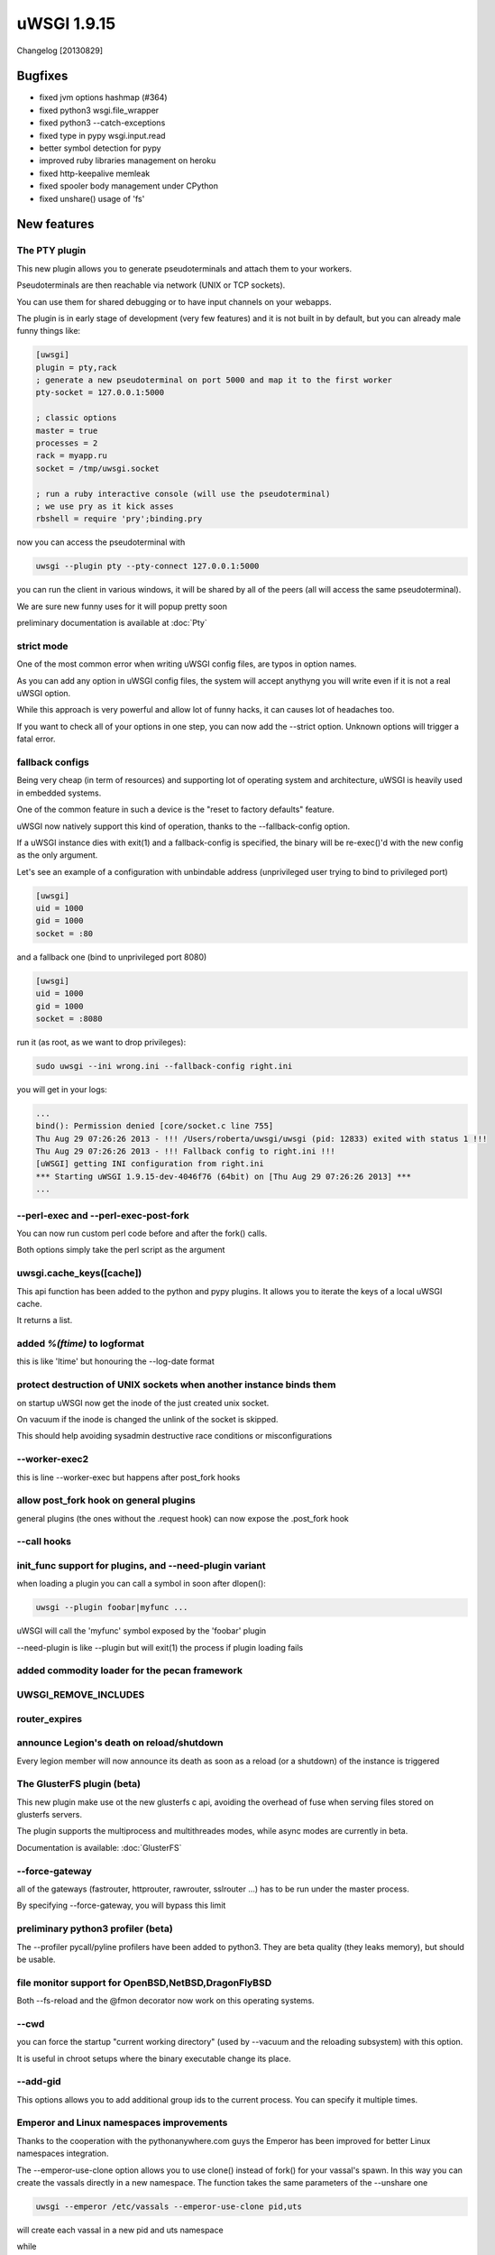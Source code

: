 uWSGI 1.9.15
============

Changelog [20130829]

Bugfixes
^^^^^^^^

* fixed jvm options hashmap (#364)
* fixed python3 wsgi.file_wrapper
* fixed python3 --catch-exceptions
* fixed type in pypy wsgi.input.read
* better symbol detection for pypy
* improved ruby libraries management on heroku
* fixed http-keepalive memleak
* fixed spooler body management under CPython
* fixed unshare() usage of 'fs'



New features
^^^^^^^^^^^^

The PTY plugin
**************

This new plugin allows you to generate pseudoterminals and attach them to your workers.

Pseudoterminals are then reachable via network (UNIX or TCP sockets).

You can use them for shared debugging or to have input channels on your webapps.

The plugin is in early stage of development (very few features) and it is not built in by default, but you can already male funny things like:

.. code-block:: ini

   [uwsgi]
   plugin = pty,rack
   ; generate a new pseudoterminal on port 5000 and map it to the first worker
   pty-socket = 127.0.0.1:5000
   
   ; classic options
   master = true
   processes = 2
   rack = myapp.ru
   socket = /tmp/uwsgi.socket
   
   ; run a ruby interactive console (will use the pseudoterminal)
   ; we use pry as it kick asses
   rbshell = require 'pry';binding.pry
   
now you can access the pseudoterminal with

.. code-block:: sh

   uwsgi --plugin pty --pty-connect 127.0.0.1:5000
   
you can run the client in various windows, it will be shared by all of the peers (all will access the same pseudoterminal).

We are sure new funny uses for it will popup pretty soon

preliminary documentation is available at :doc:`Pty`

strict mode
***********

One of the most common error when writing uWSGI config files, are typos in option names.

As you can add any option in uWSGI config files, the system will accept anythyng you will write even if it is not a real uWSGI option.

While this approach is very powerful and allow lot of funny hacks, it can causes lot of headaches too.

If you want to check all of your options in one step, you can now add the --strict option. Unknown options will trigger a fatal error.

fallback configs
****************

Being very cheap (in term of resources) and supporting lot of operating system and architecture, uWSGI is heavily used in embedded systems.

One of the common feature in such a device is the "reset to factory defaults" feature.

uWSGI now natively support this kind of operation, thanks to the --fallback-config option.

If a uWSGI instance dies with exit(1) and a fallback-config is specified, the binary will be re-exec()'d with the new config as the only argument.

Let's see an example of a configuration with unbindable address (unprivileged user trying to bind to privileged port)

.. code-block:: ini

   [uwsgi]
   uid = 1000
   gid = 1000
   socket = :80
   
and a fallback one (bind to unprivileged port 8080)

.. code-block:: ini

   [uwsgi]
   uid = 1000
   gid = 1000
   socket = :8080
   
run it (as root, as we want to drop privileges):

.. code-block:: sh

   sudo uwsgi --ini wrong.ini --fallback-config right.ini
   
  
you will get in your logs:

.. code-block:: sh

   ...
   bind(): Permission denied [core/socket.c line 755]
   Thu Aug 29 07:26:26 2013 - !!! /Users/roberta/uwsgi/uwsgi (pid: 12833) exited with status 1 !!!
   Thu Aug 29 07:26:26 2013 - !!! Fallback config to right.ini !!!
   [uWSGI] getting INI configuration from right.ini
   *** Starting uWSGI 1.9.15-dev-4046f76 (64bit) on [Thu Aug 29 07:26:26 2013] ***
   ...

--perl-exec and --perl-exec-post-fork
*************************************

You can now run custom perl code before and after the fork() calls.

Both options simply take the perl script as the argument

uwsgi.cache_keys([cache])
*************************

This api function has been added to the python and pypy plugins. It allows you to iterate the keys of a local uWSGI cache.

It returns a list.

added `%(ftime)` to logformat
*****************************

this is like 'ltime' but honouring the --log-date format

protect destruction of UNIX sockets when another instance binds them
********************************************************************

on startup uWSGI now get the inode of the just created unix socket.

On vacuum if the inode is changed the unlink of the socket is skipped.

This should help avoiding sysadmin destructive race conditions or misconfigurations

--worker-exec2
**************

this is line --worker-exec but happens after post_fork hooks

allow post_fork hook on general plugins
***************************************

general plugins (the ones without the .request hook) can now expose the .post_fork hook

--call hooks
************

init_func support for plugins, and --need-plugin variant
********************************************************

when loading a plugin you can call a symbol in soon after dlopen():

.. code-block:: sh

   uwsgi --plugin foobar|myfunc ...
   
uWSGI will call the 'myfunc' symbol exposed by the 'foobar' plugin

--need-plugin is like --plugin but will exit(1) the process if plugin loading fails

added commodity loader for the pecan framework
**********************************************

UWSGI_REMOVE_INCLUDES
*********************

router_expires
**************

announce Legion's death on reload/shutdown
******************************************

Every legion member will now announce its death as soon as a reload (or a shutdown) of the instance is triggered

The GlusterFS plugin (beta)
***************************

This new plugin make use ot the new glusterfs c api, avoiding the overhead of fuse when serving files stored on glusterfs servers.

The plugin supports the multiprocess and multithreades modes, while async modes are currently in beta.

Documentation is available: :doc:`GlusterFS`

--force-gateway
***************

all of the gateways (fastrouter, httprouter, rawrouter, sslrouter ...) has to be run under the master process.

By specifying --force-gateway, you will bypass this limit

preliminary python3 profiler (beta)
***********************************

The --profiler pycall/pyline profilers have been added to python3. They are beta quality (they leaks memory), but should be usable.

file monitor support for OpenBSD,NetBSD,DragonFlyBSD
****************************************************

Both --fs-reload and the @fmon decorator now work on this operating systems.

--cwd
*****

you can force the startup "current working directory" (used by --vacuum and the reloading subsystem) with this option.

It is useful in chroot setups where the binary executable change its place.

--add-gid
*********

This options allows you to add additional group ids to the current process. You can specify it multiple times.

Emperor and Linux namespaces improvements
*****************************************

Thanks to the cooperation with the pythonanywhere.com guys the Emperor has been improved for better Linux namespaces integration.

The --emperor-use-clone option allows you to use clone() instead of fork() for your vassal's spawn. In this way you can create the vassals
directly in a new namespace. The function takes the same parameters of the --unshare one

.. code-block:: sh

   uwsgi --emperor /etc/vassals --emperor-use-clone pid,uts
   
will create each vassal in a new pid and uts namespace

while

.. code-block:: sh

   uwsgi --emperor /etc/vassals --emperor-use-clone pid,uts,net,ipc,fs
   
will basically use all of the currently available namespaces.

Two new exec (and call) hooks are available:

--exec-as-emperor will run commands in the emperor soon after a vassal has been spawn (setting 4 env vars, UWSGI_VASSAL_CONFIG, UWSGI_VASSAL_PID, UWSGI_VASSAL_UID and UWSGI_VASSAL_GID)

--exec-as-vassal will run commands in the vassal just before calling exec() (so directly in the new namespaces)


--wait-for-interface
^^^^^^^^^^^^^^^^^^^^

As dealing with the Linux network namespace introduces lot of race conditions (expecially when working with virtual ethernets), this new option
allows you to pause an instance until a network interface is available.

This is useful when waiting for the emperor to move a veth to the vassal namespace, avoiding the vassal to run commands on the interface before is available


.. code-block:: ini

   [uwsgi]
   emperor = /etc/uwsgi/vassals
   emperor-use-clone = pid,net,fs,ipc,uts
   ; each vassal should have its veth pair, so the following commands should be improved
   exec-as-emperor = ip link del veth0
   exec-as-emperor = ip link add veth0 type veth peer name veth1
   ; do not use the $(UWSGI_VASSAL_PID) form, otherwise the config parser will expand it on startup !!!
   exec-as-emperor = ip link set veth1 netns $UWSGI_VASSAL_PID
   
.. code-block:: ini

   [uwsgi]
   ; suspend until the emperor attach veth1
   wait-for-interface = veth1
   ; the following hook will be run only after veth1 is available
   exec-as-root = sethostname vassal001
   exec-as-root = ifconfig lo up
   exec-as-root = ifconfig veth1 192.168.0.2
   uid = vassal001
   gid = vassal001
   socket = :3031
   ...


Availability
^^^^^^^^^^^^

uWSGI 1.9.15 has been released on August 29th 2013. You can download it from:

http://projects.unbit.it/downloads/uwsgi-1.9.15.tar.gz
